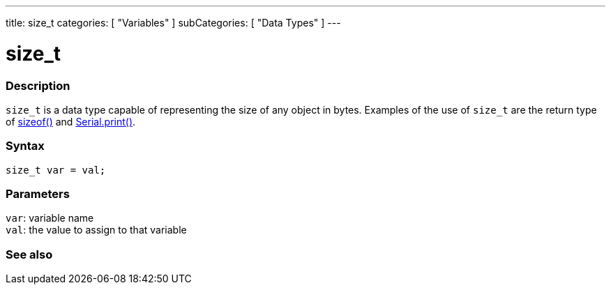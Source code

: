 ---
title: size_t
categories: [ "Variables" ]
subCategories: [ "Data Types" ]
---

= size_t

// OVERVIEW SECTION STARTS
[#overview]
--

[float]
=== Description
`size_t` is a data type capable of representing the size of any object in bytes. Examples of the use of `size_t` are the return type of link:../../utilities/sizeof[sizeof()] and link:../../../functions/communication/serial/print[Serial.print()].
[%hardbreaks]


[float]
=== Syntax
`size_t var = val;`


[float]
=== Parameters
`var`: variable name +
`val`: the value to assign to that variable
[%hardbreaks]
--
// OVERVIEW SECTION ENDS

// SEE ALSO SECTION STARTS
[#see_also]
--

[float]
=== See also


--
// SEE ALSO SECTION ENDS
